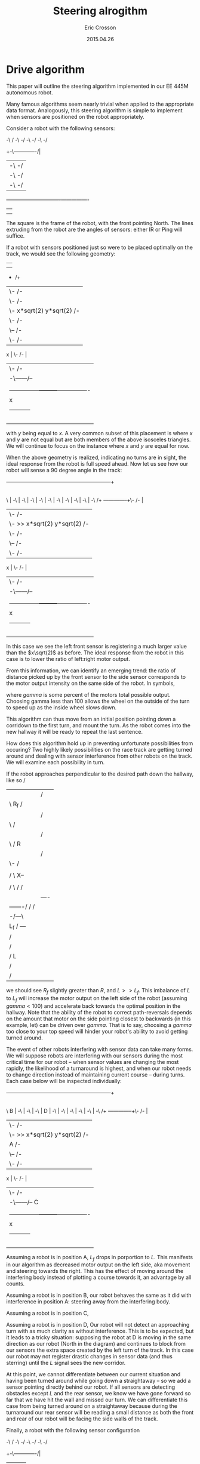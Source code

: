 #+AUTHOR: Eric Crosson
#+DATE: 2015.04.26
#+TITLE: Steering alrogithm
* Drive algorithm
This paper will outline the steering algorithm implemented in our EE
445M autonomous robot.

Many famous algorithms seem nearly trivial when applied to the
appropriate data format. Analogously, this steering algorithm is
simple to implement when sensors are positioned on the robot
appropriately.

Consider a robot with the following sensors:

                   -\                             /
                     -\                         -/
                       -\                     -/
                         -\                 -/
                           +-\-------------/|
                           |  -\         -/ |
                           |    -\     -/   |
                           |      -\ -/     |
            ---------------+----------------+----------------
                           |                |
                           |                |
                           |----------------|


The square is the frame of the robot, with the front pointing
North. The lines extruding from the robot are the angles of sensors:
either IR or Ping will suffice.

If a robot with sensors positioned just so were to be placed optimally
on the track, we would see the following geometry:


                    |                                           |
                    |                                           |
                    +                                          /+
                    |\-                                      /- |
                    |  \-                                  /-   |
                    |    \-   x*sqrt(2)       y*sqrt(2)  /-     |
                    |      \-                          /-       |
                    |        \--                     /-         |
                    |           \-                 /-           |  y
                 x  |             \-             /-             |
                    |               \-         /-               |
                    |                -\------/--                |
                    |                |  \- /-  |                |
                    | ---------------+---------+----------------|
                    |       x        |         |        y       |
                    |                -----------                |
                    |                                           |
                    |                                           |
                    |                                           |
                    |                                           |


with $y$ being equal to $x$. A very common subset of this placement is
where $x$ and $y$ are not equal but are both members of the above
isosceles triangles. We will continue to focus on the instance where
$x$ and $y$ are equal for now.

When the above geometry is realized, indicating no turns are in sight,
the ideal response from the robot is full speed ahead. Now let us see
how our robot will sense a 90 degree angle in the track:



    ------------------------------------------------------------+
                                 				|
        							|
\         						        |
 -\        						        |
   -\       						        |
     -\      						        |
       -\      						        |
	 -\      					        |
	   -\     					        |
	     -\    						|
               -\                                               |
                 -\                                             |
                   -\                                          /+
      --------------+\-                                      /- |
                    |  \-                                  /-   |
                    |    \-  >> x*sqrt(2)     y*sqrt(2)  /-     |
                    |      \-                          /-       |
                    |        \--                     /-         |
                    |           \-                 /-           |  y
                 x  |             \-             /-             |
                    |               \-         /-               |
                    |                -\------/--                |
                    |                |  \- /-  |                |
                    | ---------------+---------+----------------|
                    |       x        |         |        y       |
                    |                -----------                |
                    |                                           |
                    |                                           |
                    |                                           |
                    |                                           |


In this case we see the left front sensor is registering a much larger
value than the $x\sqrt(2)$ as before. The ideal response from the
robot in this case is to lower the ratio of left:right motor output.

From this information, we can identify an emerging trend: the ratio of
distance picked up by the front sensor to the side sensor corresponds
to the motor output intensity on the same side of the robot. In
symbols,

\begin{align}
\delta_R &= \frac{R\sqrt(2)}{R_f} \\
\text{motor output} &= \frac{\gamma\cdot{}\delta_R}{100}
\end{align}

where $gamma$ is some percent of the motors total possible
output. Choosing gamma less than 100 allows the wheel on the outside
of the turn to speed up as the inside wheel slows down.

This algorithm can thus move from an initial position pointing down a
corridown to the first turn, and mount the turn. As the robot comes
into the new hallway it will be ready to repeat the last sentence.

How does this algorithm hold up in preventing unfortunate
possibilities from occuring? Two highly likely possibilities on the
race track are getting turned around and dealing with sensor
interference from other robots on the track. We will examine each
possibility in turn.

If the robot approaches perpendicular to the desired path down the
hallway, like so
					   /
	      |		|		  /    |
	      |		\ R_f		 /     |
	      |		 |	        /      |
	      |		 \ 	       /       |
	      |		  |	      /        |
	      |		  \ 	     / 	R      |
	      |		   |	    / 	       |
	      |		   \-	   / 	       |
	      |		  | |\--- / 	       |
	      |		  / \    X--	       |
	      |		 |   |  /   \-/	       |
	      |		 /   \ /     /	       |
	      |		|  ----      |	       |
	      |	   -------/  / 	    /	       |
	      |---/    --\  /  	   /	       |
	      |   	  -/---\   |	       |
	      |	L_f	  /     ---	       |
	      |		 /   	  	       |
	      |		/  		       |
	      |	       / L 		       |
	      |	      / 		       |
	      |	     / 			       |

we should see $R_f$ slightly greater than $R$, and $L >> L_f$. This
imbalance of $L$ to $L_f$ will increase the motor output on the left
side of the robot (assuming $gamma < 100$) and accelerate back towards
the optimal position in the hallway. Note that the ability of the
robot to correct path-reversals depends on the amount that motor on the side
pointing closest to backwards (in this example, let) can be driven
over $gamma$. That is to say, choosing a $gamma$ too close to your top
speed will hinder your robot's ability to avoid getting turned around.

The event of other robots interfering with sensor data can take many
forms. We will suppose robots are interfering with our sensors during
the most critical time for our robot -- when sensor values are
changing the most rapidly, the likelihood of a turnaround is highest,
and when our robot needs to change direction instead of maintaining
current course -- during turns. Each case below will be inspected
individually:


    ------------------------------------------------------------+
                                 				|
        							|
\         						  B     |
 -\        						        |
   -\       						        |
     -\      						        |
       D     						        |
	 -\      					        |
	   -\     					        |
	     -\    						|
               -\                                               |
                 -\                                             |
                   -\                                          /+
      --------------+\-                                      /- |
                    |  \-                                  /-   |
                    |    \-  >> x*sqrt(2)     y*sqrt(2)  /-     |
                    |      A                           /-       |
                    |        \--                     /-         |
                    |           \-                 /-           |  y
                 x  |             \-             /-             |
                    |               \-         /-               |
                    |                -\------/--        C       |
                    |                |  \- /-  |                |
                    | ---------------+---------+----------------|
                    |       x        |         |        y       |
                    |                -----------                |
                    |                                           |
                    |                                           |
                    |                                           |
                    |                                           |

Assuming a robot is in position A, $L_f$ drops in porportion to
$L$. This manifests in our algorithm as decreased motor output on the
left side, aka movement and steering towards the right. This has the
effect of moving around the interfering body instead of plotting a
course towards it, an advantage by all counts.

Assuming a robot is in position B, our robot behaves the same as it
did with interference in position A: steering away from the
interfering body.

Assuming a robot is in position C,

Assuming a robot is in position D, Our robot will not detect an
approaching turn with as much clarity as without interference. This is
to be expected, but it leads to a tricky situation: supposing the
robot at D is moving in the same direction as our robot (North in the
diagram) and continues to block from our sensors the extra space
created by the left turn of the track. In this case our robot may not
register drastic changes in sensor data (and thus sterring) until the
$L$ signal sees the new corridor.

At this point, we cannot differentiate between our current situation
and having been turned around while going down a straightaway -- so we
add a sensor pointing directly behind our robot. If all sensors are
detecting obstacles except $L$ and the rear sensor, we know we have
gone forward so far that we have hit the wall and missed our turn. We
can differentiate this case from being turned around on a straightaway
because during the turnaround our rear sensor will be reading a small
distance as both the front and rear of our robot will be facing the
side walls of the track.

Finally, a robot with the following sensor configuration

              -\                             /
                -\                         -/
                  -\                     -/
                    -\                 -/
                      +-\-------------/|
                      |  -\         -/ |
                      |    -\     -/   |
                      |      -\ -/     |
       ---------------+----------------+----------------
                      |                |
                      |                |
                      |-------+--------|
			        |
			        |
			        |

is able to
- navigate through turns,
- prevent getting turned around 180 degrees, and
- navigate around obstacles, dynamic and static
* Path centering algorithm
This section will discuss path centering mechanics for our autonomous
robot.

Why is path centering important?

* Sensors
Which sensors should be used on the robot? Assuming your inicidental
angle of reflection is a non-issue, comparing like sensor data reduces
the need for calibration. Since only four of each kind of sensor may
be used on our final robot, I suggest we make the rear-facing sensor
the oddball since all we need from him is "far or near?"

